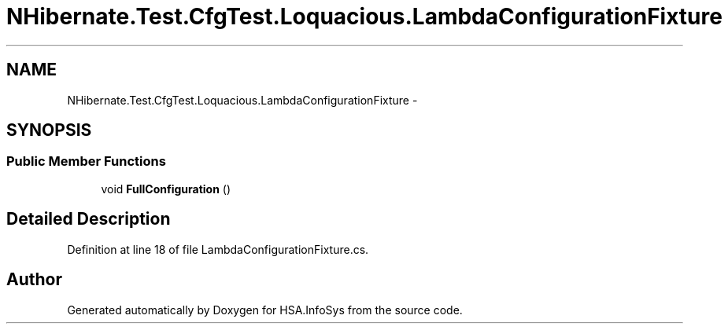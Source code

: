 .TH "NHibernate.Test.CfgTest.Loquacious.LambdaConfigurationFixture" 3 "Fri Jul 5 2013" "Version 1.0" "HSA.InfoSys" \" -*- nroff -*-
.ad l
.nh
.SH NAME
NHibernate.Test.CfgTest.Loquacious.LambdaConfigurationFixture \- 
.SH SYNOPSIS
.br
.PP
.SS "Public Member Functions"

.in +1c
.ti -1c
.RI "void \fBFullConfiguration\fP ()"
.br
.in -1c
.SH "Detailed Description"
.PP 
Definition at line 18 of file LambdaConfigurationFixture\&.cs\&.

.SH "Author"
.PP 
Generated automatically by Doxygen for HSA\&.InfoSys from the source code\&.

